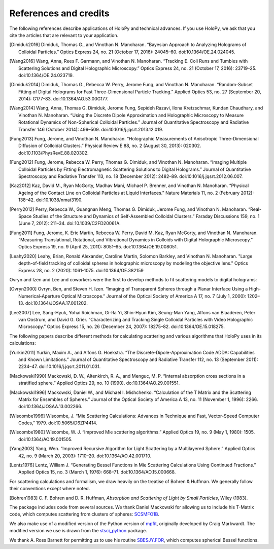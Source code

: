 .. _credits:

**********************
References and credits
**********************

.. use Chicago Manual of Style 16th edition (full note) for citation format. In
   Zotero, select this style as your copy-and-paste style - then you can hit
   Ctrl-Shift-C to copy references from your library and then paste them into
   the document

The following references describe applications of HoloPy and technical advances.
If you use HoloPy, we ask that you cite the articles that are relevant to your
application.

.. [Dimiduk2016] Dimiduk, Thomas G., and Vinothan N. Manoharan. “Bayesian Approach to Analyzing Holograms of Colloidal Particles.” Optics Express 24, no. 21 (October 17, 2016): 24045–60. doi:10.1364/OE.24.024045.

.. [Wang2016] Wang, Anna, Rees F. Garmann, and Vinothan N. Manoharan. “Tracking E. Coli Runs and Tumbles with Scattering Solutions and Digital Holographic Microscopy.” Optics Express 24, no. 21 (October 17, 2016): 23719–25. doi:10.1364/OE.24.023719.

.. [Dimiduk2014] Dimiduk, Thomas G., Rebecca W. Perry, Jerome Fung, and Vinothan N. Manoharan. “Random-Subset Fitting of Digital Holograms for Fast Three-Dimensional Particle Tracking.” Applied Optics 53, no. 27 (September 20, 2014): G177–83. doi:10.1364/AO.53.00G177.

.. [Wang2014] Wang, Anna, Thomas G. Dimiduk, Jerome Fung, Sepideh Razavi, Ilona Kretzschmar, Kundan Chaudhary, and Vinothan N. Manoharan. “Using the Discrete Dipole Approximation and Holographic Microscopy to Measure Rotational Dynamics of Non-Spherical Colloidal Particles.” Journal of Quantitative Spectroscopy and Radiative Transfer 146 (October 2014): 499–509. doi:10.1016/j.jqsrt.2013.12.019.

.. [Fung2013] Fung, Jerome, and Vinothan N. Manoharan. “Holographic Measurements of Anisotropic Three-Dimensional Diffusion of Colloidal Clusters.” Physical Review E 88, no. 2 (August 30, 2013): 020302. doi:10.1103/PhysRevE.88.020302.

.. [Fung2012] Fung, Jerome, Rebecca W. Perry, Thomas G. Dimiduk, and Vinothan N. Manoharan. “Imaging Multiple Colloidal Particles by Fitting Electromagnetic Scattering Solutions to Digital Holograms.” Journal of Quantitative Spectroscopy and Radiative Transfer 113, no. 18 (December 2012): 2482–89. doi:10.1016/j.jqsrt.2012.06.007.

.. [Kaz2012] Kaz, David M., Ryan McGorty, Madhav Mani, Michael P. Brenner, and Vinothan N. Manoharan. “Physical Ageing of the Contact Line on Colloidal Particles at Liquid Interfaces.” Nature Materials 11, no. 2 (February 2012): 138–42. doi:10.1038/nmat3190.

.. [Perry2012] Perry, Rebecca W., Guangnan Meng, Thomas G. Dimiduk, Jerome Fung, and Vinothan N. Manoharan. “Real-Space Studies of the Structure and Dynamics of Self-Assembled Colloidal Clusters.” Faraday Discussions 159, no. 1 (June 7, 2012): 211–34. doi:10.1039/C2FD20061A.

.. [Fung2011] Fung, Jerome, K. Eric Martin, Rebecca W. Perry, David M. Kaz, Ryan McGorty, and Vinothan N. Manoharan. “Measuring Translational, Rotational, and Vibrational Dynamics in Colloids with Digital Holographic Microscopy.” Optics Express 19, no. 9 (April 25, 2011): 8051–65. doi:10.1364/OE.19.008051.

.. [Leahy2020] Leahy, Brian, Ronald Alexander, Caroline Martin, Solomon Barkley, and Vinothan N. Manoharan. "Large depth-of-field tracking of colloidal spheres in holographic microscopy by modeling the objective lens." Optics Express 28, no. 2 (2020): 1061-1075. doi:10.1364/OE.382159

Ovryn and Izen and Lee and coworkers were the first to develop methods to fit scattering models to digital holograms:

.. [Ovryn2000] Ovryn, Ben, and Steven H. Izen. “Imaging of Transparent Spheres through a Planar Interface Using a High-Numerical-Aperture Optical Microscope.” Journal of the Optical Society of America A 17, no. 7 (July 1, 2000): 1202–13. doi:10.1364/JOSAA.17.001202.

.. [Lee2007] Lee, Sang-Hyuk, Yohai Roichman, Gi-Ra Yi, Shin-Hyun Kim, Seung-Man Yang, Alfons van Blaaderen, Peter van Oostrum, and David G. Grier. “Characterizing and Tracking Single Colloidal Particles with Video Holographic Microscopy.” Optics Express 15, no. 26 (December 24, 2007): 18275–82. doi:10.1364/OE.15.018275.

The following papers describe different methods for calculating scattering and various
algorithms that HoloPy uses in its calculations:

.. [Yurkin2011] Yurkin, Maxim A., and Alfons G. Hoekstra. “The Discrete-Dipole-Approximation Code ADDA: Capabilities and Known Limitations.” Journal of Quantitative Spectroscopy and Radiative Transfer 112, no. 13 (September 2011): 2234–47. doi:10.1016/j.jqsrt.2011.01.031.

.. [Mackowski1990] Mackowski, D. W., Altenkirch, R. A., and Menguc, M. P. “Internal absorption cross sections in a stratified sphere.” Applied Optics 29, no. 10 (1990). do:10.1364/AO.29.001551.

.. [Mackowski1996] Mackowski, Daniel W., and Michael I. Mishchenko. “Calculation of the T Matrix and the Scattering Matrix for Ensembles of Spheres.” Journal of the Optical Society of America A 13, no. 11 (November 1, 1996): 2266. doi:10.1364/JOSAA.13.002266.

.. [Wiscombe1996] Wiscombe, J. “Mie Scattering Calculations: Advances in Technique and Fast, Vector-Speed Computer Codes,” 1979. doi:10.5065/D6ZP4414.

.. [Wiscombe1980] Wiscombe, W. J. “Improved Mie scattering algorithms.” Applied Optics 19, no. 9 (May 1, 1980): 1505. doi:10.1364/AO.19.001505.

.. [Yang2003] Yang, Wen. “Improved Recursive Algorithm for Light Scattering by a Multilayered Sphere.” Applied Optics 42, no. 9 (March 20, 2003): 1710–20. doi:10.1364/AO.42.001710.

.. [Lentz1976] Lentz, William J. “Generating Bessel Functions in Mie Scattering Calculations Using Continued Fractions.” Applied Optics 15, no. 3 (March 1, 1976): 668–71. doi:10.1364/AO.15.000668.

For scattering calculations and formalism, we draw heavily on the treatise of
Bohren & Huffman. We generally follow their conventions except where noted.

.. [Bohren1983] C\. F\. Bohren and D\. R\. Huffman, *Absorption and Scattering of Light by Small Particles*, Wiley (1983).

The package includes code from several sources. We thank Daniel Mackowski for
allowing us to include his T-Matrix code, which computes scattering from
clusters of spheres: SCSMFO1B_.

.. _SCSMFO1B: ftp://ftp.eng.auburn.edu/pub/dmckwski/scatcodes/index.html

We also make use of a modified version of the Python version of mpfit_,
originally developed by Craig Markwardt. The modified version we use is drawn
from the stsci_python_ package.

.. _mpfit: http://www.physics.wisc.edu/~craigm/idl/fitting.html
.. _stsci_python: http://www.stsci.edu/resources/software_hardware/pyraf/stsci_python

We thank A. Ross Barnett for permitting us to use his routine SBESJY.FOR_, which
computes spherical Bessel functions.

.. _SBESJY.FOR: http://www.fresco.org.uk/programs/barnett/index.htm

